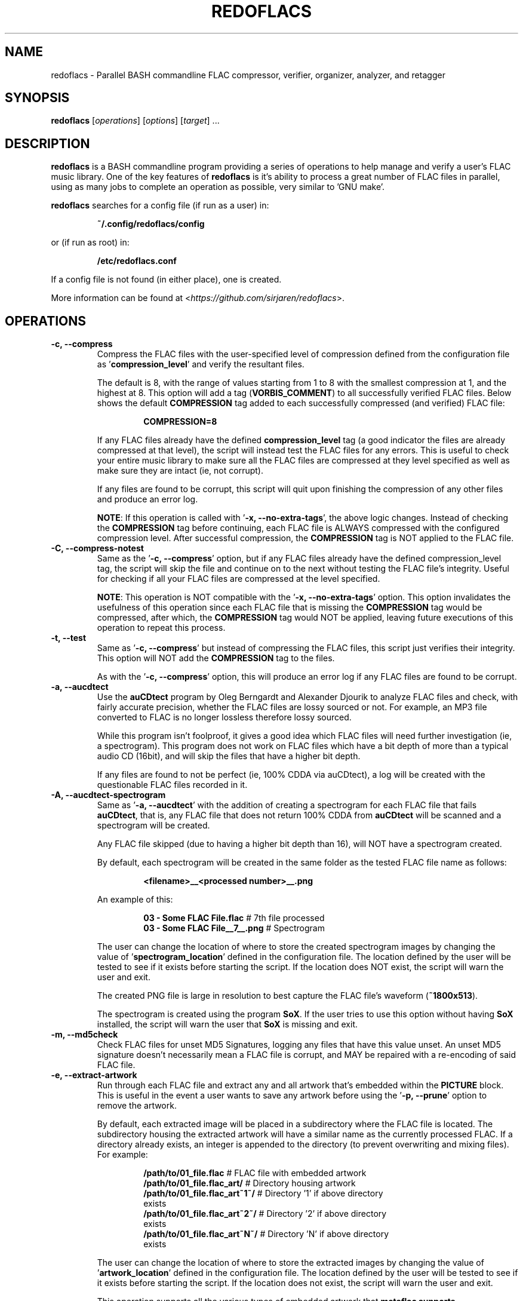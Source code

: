 .\" vim: ts=2:sts=2:sw=2:et:ft=nroff:
.\"----------------------------------------------------------------------------
.\" NAME
.\"   readoflacs.1 - redoflacs manpage
.\"
.\" FILE INFORMATION
.\"   Author:        Jaren Stangret <sirjaren@gmail.com>
.\"   Homepage:      https://github.com/sirjaren/redoflacs
.\"
.\" DISTRIBUTION
.\"   The MIT License
.\"
.\"   Copyright 2018 Jaren Stangret¬
.\"
.\"   Permission is hereby granted, free of charge, to any person obtaining a
.\"   copy of this software and associated documentation files (the
.\"   "Software"), to deal in the Software without restriction, including
.\"   without limitation the rights to use, copy, modify, merge, publish,
.\"   distribute, sublicense, and/or sell copies of the Software, and to permit
.\"   persons to whom the Software is furnished to do so, subject to the
.\"   following conditions:
.\"
.\"   The above copyright notice and this permission notice shall be included
.\"   in all copies or substantial portions of the Software.
.\"
.\"   THE SOFTWARE IS PROVIDED "AS IS", WITHOUT WARRANTY OF ANY KIND, EXPRESS
.\"   OR IMPLIED, INCLUDING BUT NOT LIMITED TO THE WARRANTIES OF
.\"   MERCHANTABILITY, FITNESS FOR A PARTICULAR PURPOSE AND NONINFRINGEMENT. IN
.\"   NO EVENT SHALL THE AUTHORS OR COPYRIGHT HOLDERS BE LIABLE FOR ANY CLAIM,
.\"   DAMAGES OR OTHER LIABILITY, WHETHER IN AN ACTION OF CONTRACT, TORT OR
.\"   OTHERWISE, ARISING FROM, OUT OF OR IN CONNECTION WITH THE SOFTWARE OR THE
.\"   USE OR OTHER DEALINGS IN THE SOFTWARE.
.\"----------------------------------------------------------------------------
.TH "REDOFLACS" 1
.SH NAME
redoflacs \- Parallel BASH commandline FLAC compressor, verifier, organizer,
analyzer, and retagger
.SH SYNOPSIS
.B redoflacs
[\fIoperations\fR]
[\fIoptions\fR]
[\fItarget\fR]
.RI ...
.SH DESCRIPTION
.B redoflacs
is a BASH commandline program providing a series of operations to help manage
and verify a user's FLAC music library.  One of the key features of
\fBredoflacs\fP is it's ability to process a great number of FLAC files in
parallel, using as many jobs to complete an operation as possible, very similar
to 'GNU make'.
.P
\fBredoflacs\fP searches for a config file (if run as a user) in:
.P
.nf
.RS
\fB~/.config/redoflacs/config\fP
.RE
.fi
.P
or (if run as root) in:
.P
.nf
.RS
\fB/etc/redoflacs.conf\fP
.RE
.fi
.P
If a config file is not found (in either place), one is created.
.P
More information can be found at <\fIhttps://github.com/sirjaren/redoflacs\fR>.
.SH OPERATIONS
.TP
.B \-c, \-\-compress
.RS
Compress the FLAC files with the user-specified level of compression defined
from the configuration file as '\fBcompression_level\fP' and verify the
resultant files.
.P
The default is 8, with the range of values starting from 1 to 8 with the
smallest compression at 1, and the highest at 8.  This option will add a tag
(\fBVORBIS_COMMENT\fP) to all successfully verified FLAC files.  Below shows
the default \fBCOMPRESSION\fP tag added to each successfully compressed (and
verified) FLAC file:
.P
.nf
.RS
\fBCOMPRESSION=8\fP
.RE
.fi
.P
If any FLAC files already have the defined \fBcompression_level\fP tag (a good
indicator the files are already compressed at that level), the script will
instead test the FLAC files for any errors.  This is useful to check your
entire music library to make sure all the FLAC files are compressed at they
level specified as well as make sure they are intact (ie, not corrupt).
.P
If any files are found to be corrupt, this script will quit upon finishing the
compression of any other files and produce an error log.
.P
\fBNOTE\fP: If this operation is called with '\fB\-x, \-\-no-extra-tags\fP',
the above logic changes.  Instead of checking the \fBCOMPRESSION\fP tag before
continuing, each FLAC file is ALWAYS compressed with the configured compression
level. After successful compression, the \fBCOMPRESSION\fP tag is NOT applied
to the FLAC file.
.RE
.TP
.B \-C, \-\-compress-notest
.RS
Same as the '\fB\-c, \-\-compress\fP' option, but if any FLAC files already
have the defined compression_level tag, the script will skip the file and
continue on to the next without testing the FLAC file's integrity.  Useful for
checking if all your FLAC files are compressed at the level specified.
.P
\fBNOTE\fP: This operation is NOT compatible with the '\fB\-x,
\-\-no-extra-tags\fP' option.  This option invalidates the usefulness of this
operation since each FLAC file that is missing the \fBCOMPRESSION\fP tag would
be compressed, after which, the \fBCOMPRESSION\fP tag would NOT be applied,
leaving future executions of this operation to repeat this process.
.RE
.TP
.B \-t, \-\-test
.RS
Same as '\fB\-c, \-\-compress\fP' but instead of compressing the FLAC files,
this script just verifies their integrity.  This option will NOT add the
\fBCOMPRESSION\fP tag to the files.
.P
As with the '\fB\-c, \-\-compress\fP' option, this will produce an error log if
any FLAC files are found to be corrupt.
.RE
.TP
.B \-a, \-\-aucdtect
.RS
Use the \fBauCDtect\fP program by Oleg Berngardt and Alexander Djourik to
analyze FLAC files and check, with fairly accurate precision, whether the FLAC
files are lossy sourced or not.  For example, an MP3 file converted to FLAC is
no longer lossless therefore lossy sourced.
.P
While this program isn't foolproof, it gives a good idea which FLAC files will
need further investigation (ie, a spectrogram).  This program does not work on
FLAC files which have a bit depth of more than a typical audio CD (16bit), and
will skip the files that have a higher bit depth.
.P
If any files are found to not be perfect (ie, 100% CDDA via auCDtect), a log
will be created with the questionable FLAC files recorded in it.
.RE
.TP
.B \-A, \-\-aucdtect-spectrogram
.RS
Same as '\fB\-a, \-\-aucdtect\fP' with the addition of creating a spectrogram
for each FLAC file that fails \fBauCDtect\fP, that is, any FLAC file that does
not return 100% CDDA from \fBauCDtect\fP will be scanned and a spectrogram will
be created.
.P
Any FLAC file skipped (due to having a higher bit depth than 16), will NOT have
a spectrogram created.
.P
By default, each spectrogram will be created in the same folder as the tested
FLAC file name as follows:
.P
.nf
.RS
\fB<filename>__<processed number>__.png\fP
.RE
.fi
.P
An example of this:
.P
.nf
.RS
\fB03 - Some FLAC File.flac\fP      # 7th file processed
\fB03 - Some FLAC File__7__.png\fP  # Spectrogram
.RE
.fi
.P
The user can change the location of where to store the created spectrogram
images by changing the value of '\fBspectrogram_location\fP' defined in the
configuration file.  The location defined by the user will be tested to see if
it exists before starting the script.  If the location does NOT exist, the
script will warn the user and exit.
.P
The created PNG file is large in resolution to best capture the FLAC file's
waveform (\fB~1800x513\fP).
.P
The spectrogram is created using the program \fBSoX\fP.  If the user tries to
use this option without having \fBSoX\fP installed, the script will warn the
user that \fBSoX\fP is missing and exit.
.RE
.TP
.B \-m, \-\-md5check
.RS
Check FLAC files for unset MD5 Signatures, logging any files that have this
value unset.  An unset MD5 signature doesn't necessarily mean a FLAC file is
corrupt, and MAY be repaired with a re-encoding of said FLAC file.
.RE
.TP
.B \-e, \-\-extract-artwork
.RS
Run through each FLAC file and extract any and all artwork that's embedded
within the \fBPICTURE\fP block.  This is useful in the event a user wants to
save any artwork before using the '\fB\-p, \-\-prune\fP' option to remove the
artwork.
.P
By default, each extracted image will be placed in a subdirectory where the
FLAC file is located.  The subdirectory housing the extracted artwork will have
a similar name as the currently processed FLAC.  If a directory already exists,
an integer is appended to the directory (to prevent overwriting and mixing
files).  For example:
.P
.nf
.RS
\fB/path/to/01_file.flac\fP          # FLAC file with embedded artwork
\fB/path/to/01_file.flac_art/\fP     # Directory housing artwork
\fB/path/to/01_file.flac_art~1~/\fP  # Directory '1' if above directory
exists
\fB/path/to/01_file.flac_art~2~/\fP  # Directory '2' if above directory
exists
\fB/path/to/01_file.flac_art~N~/\fP  # Directory 'N' if above directory
exists
.RE
.fi
.P
The user can change the location of where to store the extracted images by
changing the value of '\fBartwork_location\fP' defined in the configuration
file.  The location defined by the user will be tested to see if it exists
before starting the script.  If the location does not exist, the script will
warn the user and exit.
.P
This operation supports all the various types of embedded artwork that
\fBmetaflac\fB supports.
.P
If there is more than one image of the same type, this operation will append an
integer after the image filename to prevent clobbering:
.P
.nf
.RS
\fB/path/to/01_file.flac_art~2~/\fP                    # Directory housing
art
\fB/path/to/01_file.flac_art~2~/11_Composer.jpg\fP     # Extracted image
\fB/path/to/01_file.flac_art~2~/11_Composer.jpg~1~\fP  # Another image '1'
\fB/path/to/01_file.flac_art~2~/11_Composer.jpg~2~\fP  # Another image '2'
\fB/path/to/01_file.flac_art~2~/11_Composer.jpg~N~\fP  # Another image 'N'
.RE
.fi
.RE
.TP
.B \-p, \-\-prune
.RS
Delete every \fBMETADATA\fP block in each FLAC file except the \fBSTREAMINFO\fP
and \fBVORBIS_COMMENT\fP block.  If '\fBremove_artwork\fP' is set to any values
but '\fBtrue\fP' (via the configuration file) then the \fBPICTURE\fP block will
NOT be removed.
.RE
.TP
.B \-g, \-\-replaygain
.RS
Add ReplayGain values to FLAC files.  ReplayGain is calculated for \fBALBUM\fP
and \fBTRACK\fP values and applied via \fBVORBIS_COMMENTS\fP and as such, will
require the '\fB\-r, \-\-retag\fP' option to have these tags kept (see
'\fB\-r, \-\-retag\fP' option) in order to preserve the added ReplayGain
values.  The tags added are:
.P
.nf
.RS
\fBREPLAYGAIN_REFERENCE_LOUDNESS\fP
\fBREPLAYGAIN_TRACK_GAIN\fP
\fBREPLAYGAIN_TRACK_PEAK\fP
\fBREPLAYGAIN_ALBUM_GAIN\fP
\fBREPLAYGAIN_ALBUM_PEAK\fP
.RE
.fi
.P
NOTE: This option ignores any ReplayGain tags that may already be set, removing
existing values before applying new ones.
.P
In order for ReplayGain values to be applied correctly, the script has to
determine which FLAC files to add values to by looking at the directory
housing said files.  That is, the script must add ReplayGain values by working
off the FLAC files' parent directory.  If there are some FLAC files found, the
script will move up one directory and begin applying ReplayGain values.  This
is necessary in order to get the \fBREPLAYGAIN_ALBUM_GAIN\fP and
\fBREPLAYGAIN_ALBUM_PEAK\fP values set correctly.  Without doing this, the
\fBALBUM\fP and \fBTRACK\fP values would be identical.
.P
If a user has many FLAC files under one directory (of different
albums/artists), the ReplayGain \fBALBUM\fP values are going to be incorrect as
the script will perceive all those FLAC files to essentially be from the same
album.  This is mitigated by having each album in a separate directory.  Keep
in mind, multi-disc albums must be in separate directories in order to be
processed with different \fBALBUM GAIN\fP and \fBALBUM PEAK\fP values.
.P
If there are any errors found while generating and/or applying ReplayGain
values, an error log will be produced.
.RE
.TP
.B \-G, \-\-replaygain-noforce
.RS
Same as '\fB\-g, \-\-replaygain\fP' but will check for existing ReplayGain tags
BEFORE re-applying new ones.  If any one of the five ReplayGain tags (mentioned
above) are missing from any FLAC file, the script will apply new values to each
FLAC file in that directory (first removing the old ReplayGain tags, if any).
.P
If all five ReplayGain tags are intact in every FLAC file (in a given
directory), that directory will be skipped and no new ReplayGain tags will be
added.
.P
.RE
.TP
.B \-r, \-\-retag
.RS
Extract the configured tags in each FLAC file and clear the rest before
retagging the file.  The default tags kept are:
.P
.nf
.RS
\fBTITLE\fP
\fBARTIST\fP
\fBALBUM\fP
\fBDISCNUMBER\fP
\fBDATE\fP
\fBTRACKNUMBER\fP
\fBTRACKTOTAL\fP
\fBGENRE\fP
\fBCOMPRESSION\fP
\fBRELEASETYPE\fP
\fBSOURCE\fP
\fBMASTERING\fP
\fBREPLAYGAIN_REFERENCE_LOUDNESS\fP
\fBREPLAYGAIN_TRACK_GAIN\fP
\fBREPLAYGAIN_TRACK_PEAK\fP
\fBREPLAYGAIN_ALBUM_GAIN\fP
\fBREPLAYGAIN_ALBUM_PEAK\fP
.RE
.fi
.P
The characters allowed in a tag field are ASCII only (including the Space
character).  The EQUAL sign (=), is not allowed as this is the delimiter
separating tag field and tag value.
.P
See this link for more details (under 'Content vector format'):
.RS
<\fIhttp://xiph.org/vorbis/doc/v-comment.html\fR>
.RE
.P
If any FLAC files have missing tags (from those configured to be kept), the
file and the missing tag will be recorded in a log.
.P
The tags that can be kept are essentially infinite, as long as the tags to be
kept are set in the \fBTAGGING SECTION\fP of the configuration file.
.P
If this option is specified, a warning will appear upon script execution.  This
warning will show which of the configured \fBTAG\fP fields to keep when
re-tagging the FLAC files.  A countdown will appear giving the user \fB10\fP
seconds to abort the script.
.RE
.TP
.B \-l, \-\-all
.RS
This option is short for:
.P
.nf
.RS
\fB\-c, \-\-compress\fP
\fB\-m, \-\-md5check\fP
\fB\-p, \-\-prune\fP
\fB\-g, \-\-replaygain\fP
\fB\-r, \-\-retag\fP
.RE
.fi
.RE
.TP
.B \-L, \-\-reallyall
.RS
This option is short for:
.P
.nf
.RS
\fB\-c, \-\-compress\fP
\fB\-m, \-\-md5check\fP
\fB\-p, \-\-prune\fP
\fB\-g, \-\-replaygain\fP
\fB\-r, \-\-retag\fP
\fB\-e, \-\-extract-artwork\fP
\fB\-A, \-\-aucdtect-spectrogram\fP
.RE
.fi
.RE
.SH OPTIONS
.TP
.B \-j[\fIN\fR], \-\-jobs[\fI=N\fR]
.RS
Set the number of parallel jobs to run on script invocation.  If this is not
set, this script will attempt to find the number of CPU cores available, using
the number found as the number of parallel jobs to run.
.P
If the script is unable to find the number of CPU cores available, the number
of jobs will be set to \fBtwo\fP (\fI2\fR), by default.
.RE
.TP
.B \-n, \-\-no-color
.RS
Turn off color output.
.RE
.TP
.B \-x, \-\-no-extra-tags
.RS
Disable the application of extra tags.  Presently, the only tag that's applied
by default is the \fBCOMPRESSION\fP tag during compression via the
'\fB\-c, \-\-compress\fP' option.
.P
This option has the effect of invalidating the '\fB\-C, \-\-compress-notest\fP'
operation, making the invocation of these two arguments together incompatible.
See the '\fB\-c, \-\-compress\fP' and '\fB\-C, \-\-compress-notest\fP'
operations for more information on how this option affects these operations.
.P
This option has no bearing on the '\fB\-r, \-\-retag\fP' operation.  All FLAC
tags defined in the configuration file are for use with the
'\fB\-r, \-\-retag\fP' operation only and are not subject to, or affected by,
the '\fB\-x, \-\-no-extra-tags\fP' option.
.RE
.TP
.B \-o, \-\-new-config
.RS
Force the creation of a new configuration file.  This option does \fBNOT\fP
overwrite any existing configuration file.
.RE
.TP
.B \-v, \-\-version
.RS
Display script version and exit.
.RE
.TP
.B \-h, \-\-help
.RS
Shows this help message.
.RE
.SH FILES
.TP
.B ~/.config/redoflacs/config
.RS
User configuration file.
.RE
.TP
.B /etc/redoflacs.conf
.RS
System configuration file.
.RE
.SH BUGS
If you find a bug, please report it at:
.RS
<\fIhttps://github.com/sirjaren/redoflacs/issues/new\fR>
.RE
.SH AUTHOR
\fBJaren Stangret\fP <\fIsirjaren@gmail.com\fR>
.SH THANKS
Thanks to all the people whom have provided feedback and support!
.SH REVISION
\fB6\fP
